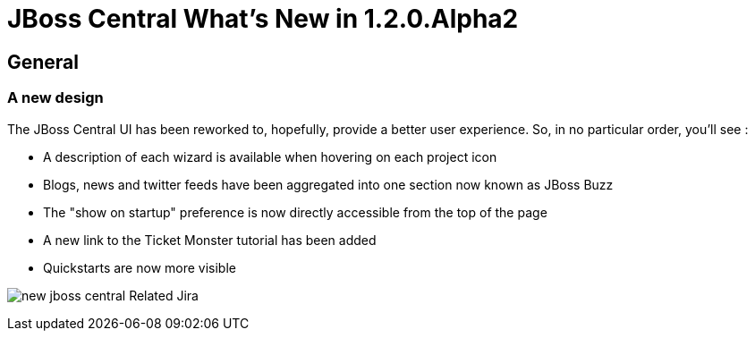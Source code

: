= JBoss Central What's New in 1.2.0.Alpha2
:page-layout: whatsnew
:page-feature_id: central
:page-feature_version: 1.2.0.Alpha2
:page-jbt_core_version: 4.1.0.Alpha2

== General
=== A new design 	

The JBoss Central UI has been reworked to, hopefully, provide a better user experience. So, in no particular order, you'll see :

* A description of each wizard is available when hovering on each project icon
* Blogs, news and twitter feeds have been aggregated into one section now known as JBoss Buzz
* The "show on startup" preference is now directly accessible from the top of the page
* A new link to the Ticket Monster tutorial has been added
* Quickstarts are now more visible

image:images/new-jboss-central.png[]
Related Jira

